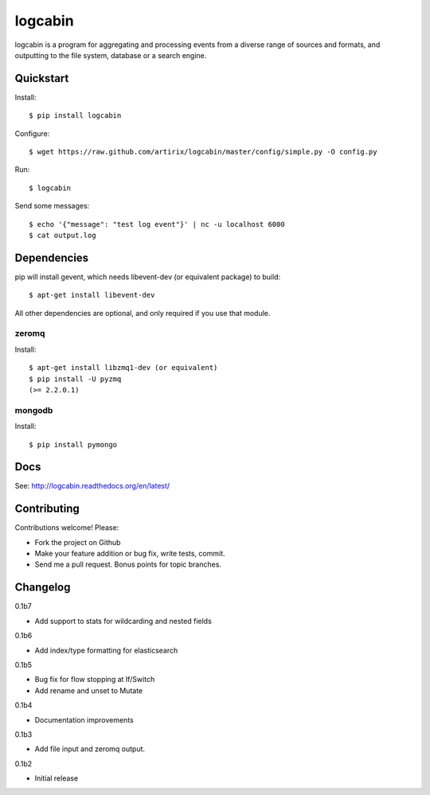 logcabin
========

.. image:: https://travis-ci.org/artirix/logcabin.png?branch=master
        :target: https://travis-ci.org/artirix/logcabin

logcabin is a program for aggregating and processing events from a diverse range
of sources and formats, and outputting to the file system, database or a search
engine.

Quickstart
----------
Install::

    $ pip install logcabin

Configure::

    $ wget https://raw.github.com/artirix/logcabin/master/config/simple.py -O config.py

Run::

    $ logcabin

Send some messages::

    $ echo '{"message": "test log event"}' | nc -u localhost 6000
    $ cat output.log

Dependencies
------------
pip will install gevent, which needs libevent-dev (or equivalent package) to
build::

    $ apt-get install libevent-dev

All other dependencies are optional, and only required if you use that module.

zeromq
^^^^^^
Install::

    $ apt-get install libzmq1-dev (or equivalent)
    $ pip install -U pyzmq
    (>= 2.2.0.1)

mongodb
^^^^^^^
Install::

    $ pip install pymongo

Docs
----
See: http://logcabin.readthedocs.org/en/latest/

Contributing
------------
Contributions welcome! Please:

- Fork the project on Github
- Make your feature addition or bug fix, write tests, commit.
- Send me a pull request. Bonus points for topic branches.

Changelog
---------
0.1b7

- Add support to stats for wildcarding and nested fields

0.1b6

- Add index/type formatting for elasticsearch

0.1b5

- Bug fix for flow stopping at If/Switch
- Add rename and unset to Mutate

0.1b4

- Documentation improvements

0.1b3

- Add file input and zeromq output.

0.1b2

- Initial release